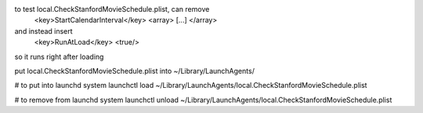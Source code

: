 to test local.CheckStanfordMovieSchedule.plist, can remove
        <key>StartCalendarInterval</key>
        <array>
        [...]
        </array>
and instead insert
        <key>RunAtLoad</key>
        <true/>
so it runs right after loading

put local.CheckStanfordMovieSchedule.plist into ~/Library/LaunchAgents/

# to put into launchd system
launchctl load ~/Library/LaunchAgents/local.CheckStanfordMovieSchedule.plist

# to remove from launchd system
launchctl unload ~/Library/LaunchAgents/local.CheckStanfordMovieSchedule.plist
